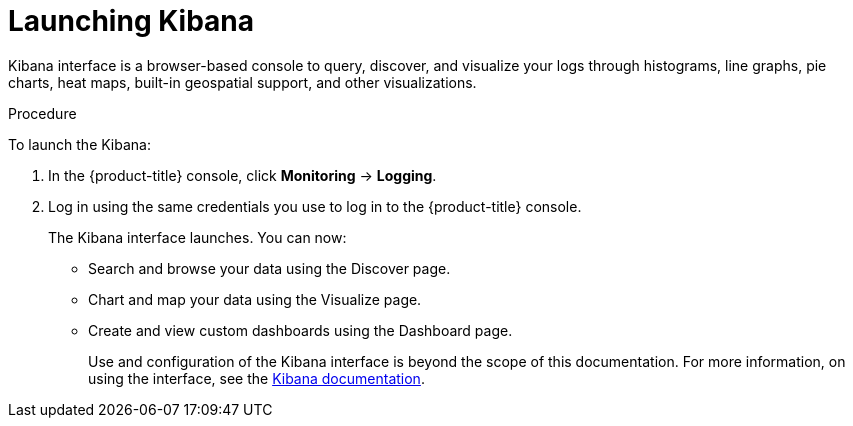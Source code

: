 // Module included in the following assemblies:
//
// * logging/efk-logging-kibana-interface.adoc

[id="efk-logging-kibana-interface-launch_{context}"]
= Launching Kibana

Kibana interface is a browser-based console to query, discover, and visualize your logs through histograms, line graphs,
pie charts, heat maps, built-in geospatial support, and other visualizations.

.Procedure

To launch the Kibana:

. In the {product-title} console, click *Monitoring* -> *Logging*.

. Log in using the same credentials you use to log in to the {product-title} console.
+
The Kibana interface launches. You can now:
+
* Search and browse your data using the Discover page.
* Chart and map your data using the Visualize page.
* Create and view custom dashboards using the Dashboard page.
+
Use and configuration of the Kibana interface is beyond the scope of this documentation. For more information,
on using the interface, see the link:https://www.elastic.co/guide/en/kibana/5.6/connect-to-elasticsearch.html[Kibana documentation].
